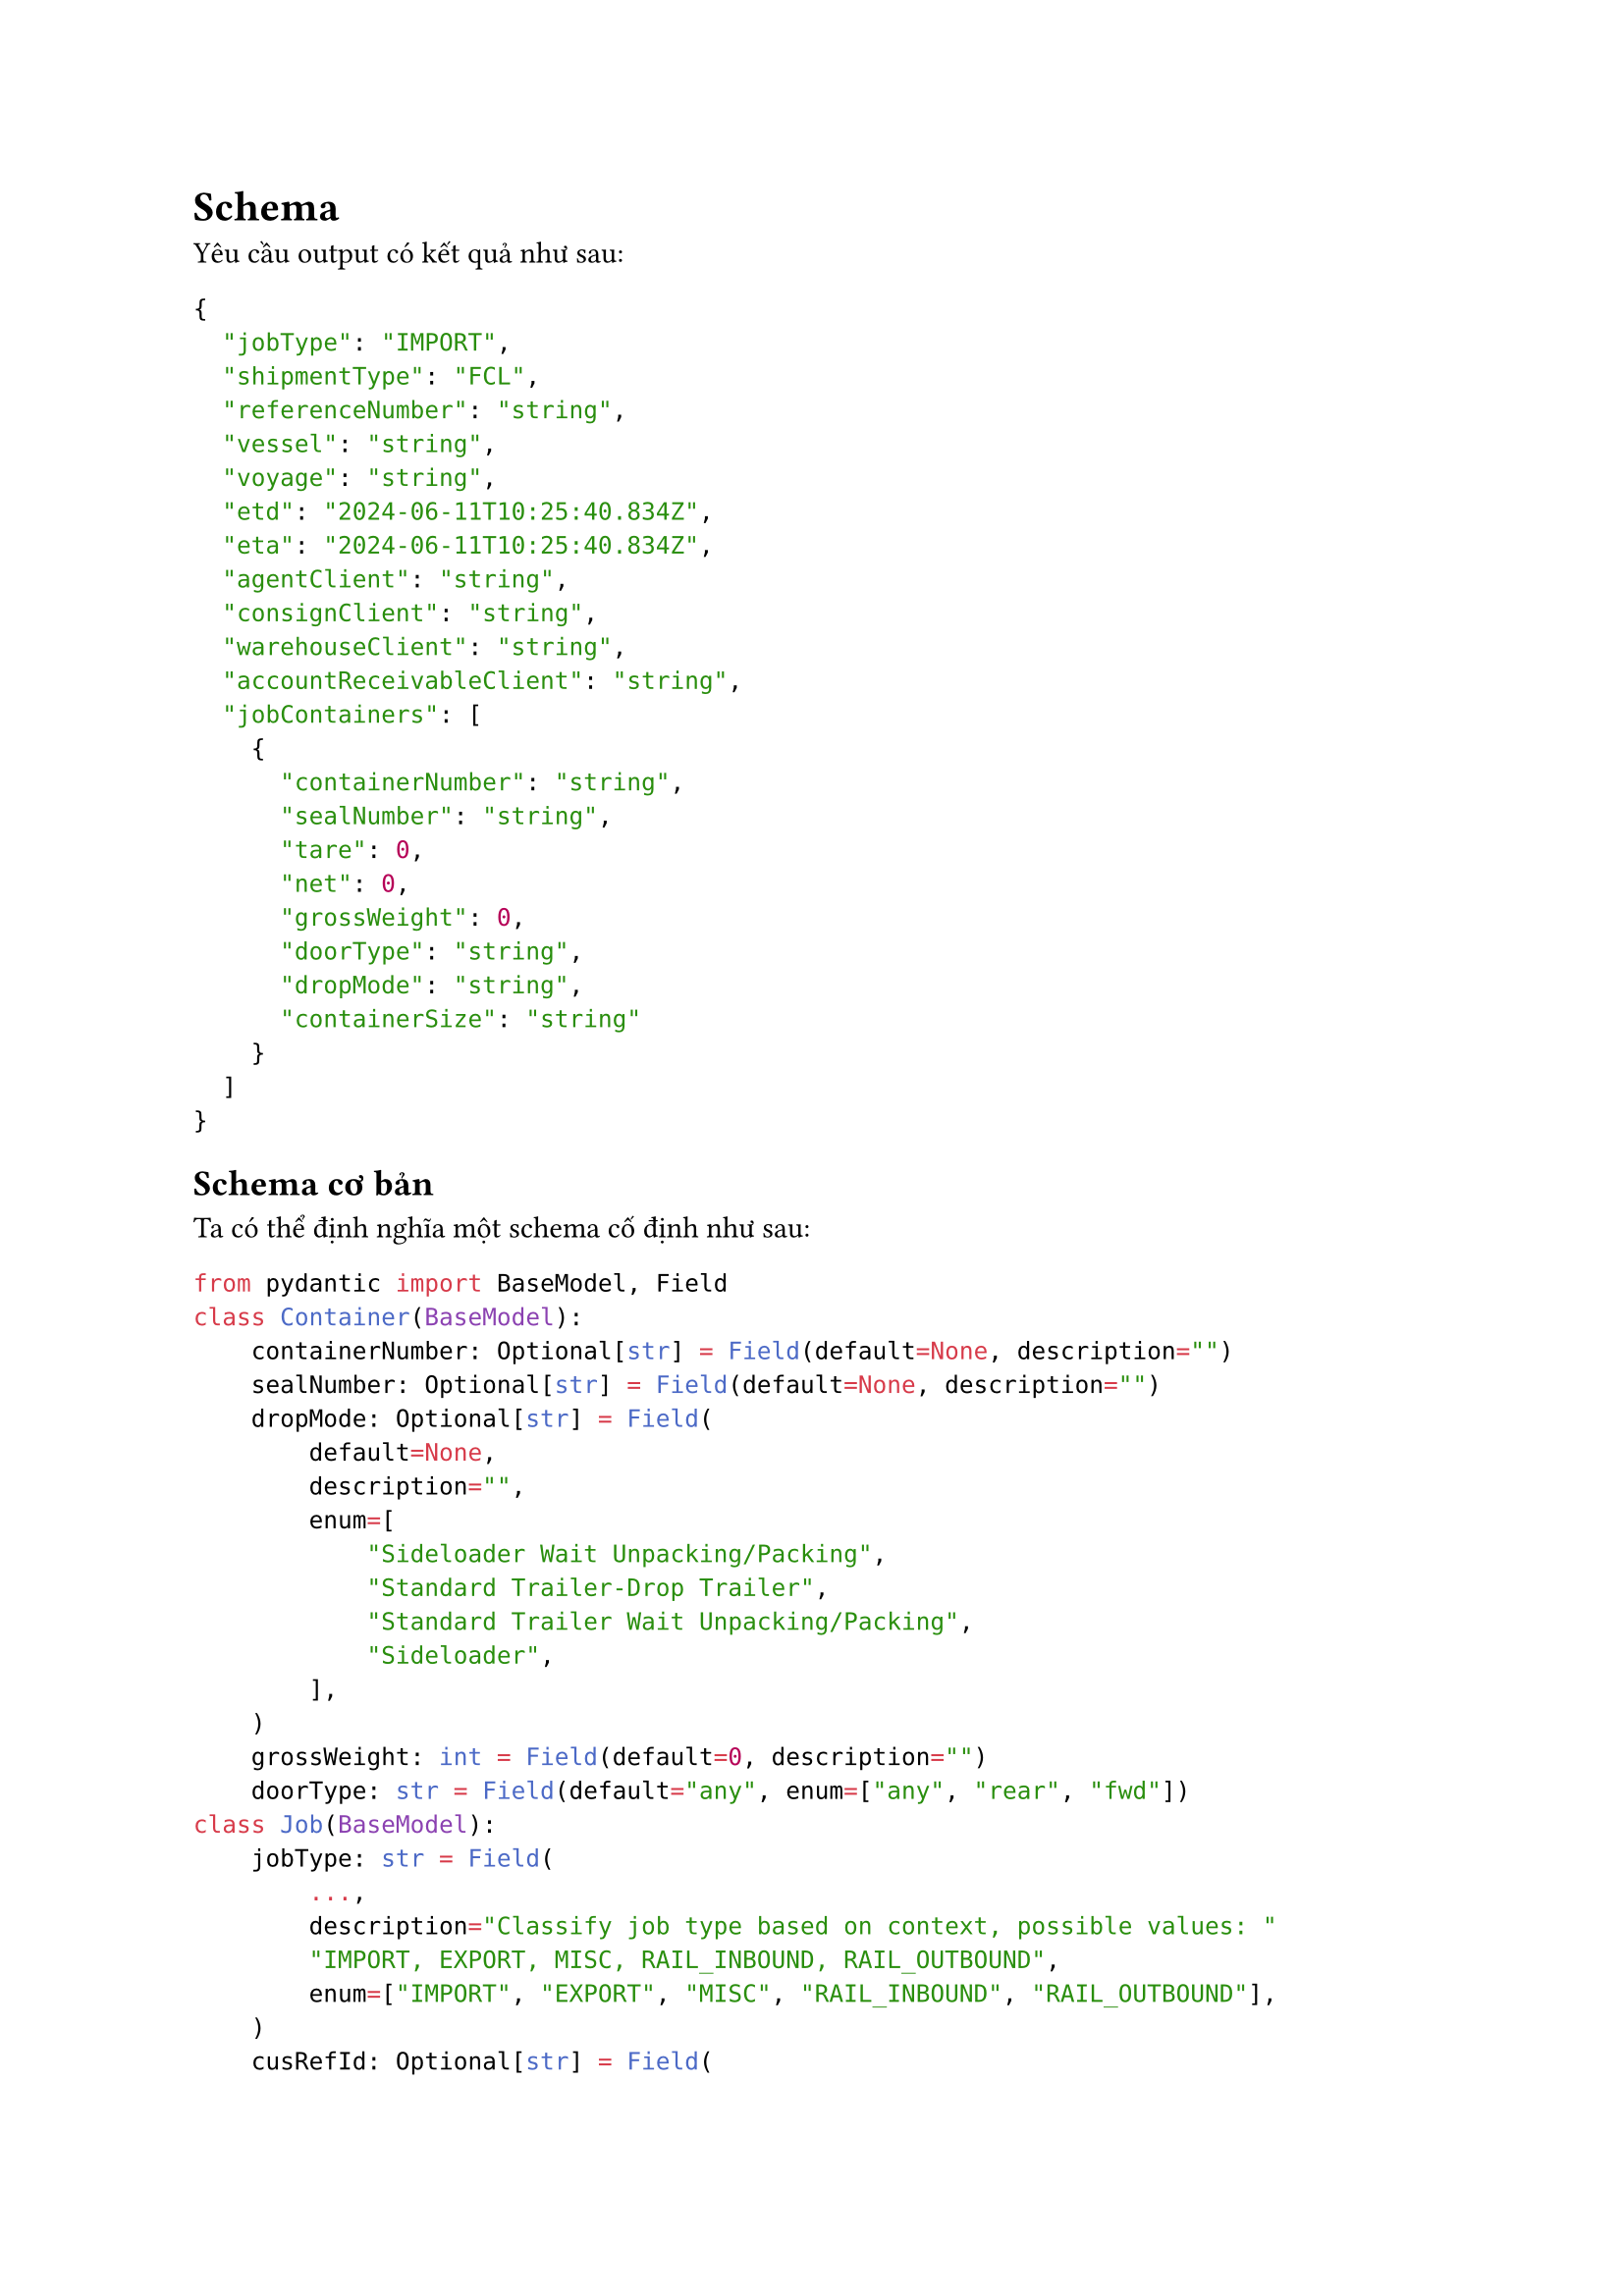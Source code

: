 = Schema
Yêu cầu output có kết quả như sau:
```json
{
  "jobType": "IMPORT",
  "shipmentType": "FCL",
  "referenceNumber": "string",
  "vessel": "string",
  "voyage": "string",
  "etd": "2024-06-11T10:25:40.834Z",
  "eta": "2024-06-11T10:25:40.834Z",
  "agentClient": "string",
  "consignClient": "string",
  "warehouseClient": "string",
  "accountReceivableClient": "string",
  "jobContainers": [
    {
      "containerNumber": "string",
      "sealNumber": "string",
      "tare": 0,
      "net": 0,
      "grossWeight": 0,
      "doorType": "string",
      "dropMode": "string",
      "containerSize": "string"
    }
  ]
}
```
== Schema cơ bản
Ta có thể định nghĩa một schema cố định như sau:
```python
from pydantic import BaseModel, Field
class Container(BaseModel):
    containerNumber: Optional[str] = Field(default=None, description="")
    sealNumber: Optional[str] = Field(default=None, description="")
    dropMode: Optional[str] = Field(
        default=None,
        description="",
        enum=[
            "Sideloader Wait Unpacking/Packing",
            "Standard Trailer-Drop Trailer",
            "Standard Trailer Wait Unpacking/Packing",
            "Sideloader",
        ],
    )
    grossWeight: int = Field(default=0, description="")
    doorType: str = Field(default="any", enum=["any", "rear", "fwd"])
class Job(BaseModel):
    jobType: str = Field(
        ...,
        description="Classify job type based on context, possible values: "
        "IMPORT, EXPORT, MISC, RAIL_INBOUND, RAIL_OUTBOUND",
        enum=["IMPORT", "EXPORT", "MISC", "RAIL_INBOUND", "RAIL_OUTBOUND"],
    )
    cusRefId: Optional[str] = Field(
        default=None, description="customer referal id")
        vessel: Optional[str] = Field(
        default=None, description='Vessel name (e.g., "MV Oceanic")'
    )
    vessel: Optional[str] = Field(
        default=None, description='Vessel name (e.g., "MV Oceanic")'
    )
    voyage: Optional[str] = Field(
        default=None, description='Voyage name (e.g., "VOY123")'
    )
    portOfLoading: Optional[str] = Field(
        default=None, description="loading port location"
    )
    portOfDischarge: Optional[str] = Field(
        default=None, description="discharge port location"
    )
    eta: Optional[datetime] = Field(default=None, description="")
    etd: Optional[datetime] = Field(default=None, description="")
    agentName: Optional[str] = Field(default=None, description="")
    consigneeName: Optional[str] = Field(default=None, description="")
    consignorName: Optional[str] = Field(default=None, description="")
    warehouseName: Optional[str] = Field(default=None, description="")
    accountReceivableName: Optional[str] = Field(default=None, description="")
    # Lồng kiểu Container trong kiểu Job
    jobContainers: List[Container] = Field(
        default=None,
        description="A list container information according to the schema",
    )
```
== Schema linh động
Giống như Prompt, để người dùng có thể thoải mái tùy chỉnh nội dung prompt, tôi
đã hiện thực một thư viện Python cho phép đọc định nghĩa của schema theo cấu
trúc của `ModelDefinition` cơ bản như sau (xem source code của thư viện tại:
github.com/qmi03/pydantic_dynamic_model):
```python
class ModelDefinition(BaseModel):
    model_name: str = Field(..., pattern="^[a-zA-Z_][a-zA-Z0-9_]*$")
    fields: List[FieldDefinition]
```
Lớp `ModelDefinition`
- `model_name` (kiểu: `string`): Định nghĩa tên của schema, và
- `fields` (kiểu: `[FieldDefinition`): Định nghĩa danh sách các miền dữ liệu ở
  thuộc tính `fields`.

Trong đó, lớp `FieldDefinition` được định dạng như sau:
```python
class FieldDefinition(Frozen):
    name: str = Field(..., pattern="^[a-zA-Z_][a-zA-Z0-9_]*$")
    base_type: Union[SimpleType, "ModelDefinition"]
    wrappers: List[WrapperType] = Field(default_factory=list)
    required: bool = True
    default: Optional[Any] = None
    description: Optional[str] = None
    validator_defs: List[FieldValidatorDef] = Field(default_factory=list)
    enum_values: Optional[List[str]] = None
    metadata: Dict[str, Any] = Field(default_factory=dict)

```
bao gồm:
- `name` (kiểu: `string`) Tên của miền dữ liệu.
- `base_type` (kiểu: `SimpleType` hoặc `ModelDefinition`): kiểu dữ liệu gốc, gồm
  các giá trị cơ bản như "string", "integer", "float", "boolean", "datetime", "date",
  và thuộc kiểu `ModelDefinition`, cho phép dữ liệu được lồng. Ví dụ, trong trường
  hợp của chúng ta: kiểu Container được lồng trong kiểu Job.
- `wrapper_type` (kiểu: [`WrapperType`]): Kiểu dữ liệu lồng lấy kiểu dữ liệu gốc
  (base_type). Các kiểu lồng hỗ trợ: là `list`, `dict`, `enum`. Nhập danh sách
  rỗng nếu không có kiểu lồng.

- `required` (kiểu: `bool`): Đánh dấu liệu trường này có bắt buộc không. Mặc định
  là True.

- `default` (kiểu: `Optional[Any]`): Giá trị mặc định của trường nếu có.

- `description` (kiểu: `Optional[str]`): Mô tả ngắn gọn về trường dữ liệu.

- `enum_values` (kiểu: `Optional[List[str]]`): Giá trị liệt kê cho các trường kiểu
  enum.

- `metadata` (kiểu: `Dict[str, Any]`): Metadata liên quan đến trường.

Hàm tạo ra schema linh động:
`def create_dynamic_model(model_definition: ModelDefinition) -> type[BaseModel]`

Ví dụ cách sử dụng hàm trong hệ thống hiện tại:
+ Đọc định nghĩa của schema trong `schema.json` và chuyển về dạng `ModelDefinition`
+ Gọi hàm `create_dynamic_model()`
```python
import json
schema_definition = json.loads("./schema.json")
parsed_schema_definition = ModelDefinition.model_validate(schema_definition)

schema = create_dynamic_model(parsed_schema_definition)
```
```json
// Ví dụ ngắn của schema.json
{
  "model_name": "BaseTransportJobInformation",
  "fields": [
    {
      "name": "jobType",
      "base_type": "string",
      "wrappers": [],
      "required": true,
      "default": null,
      "description": "Classify job type based on context, possible values: IMPORT, EXPORT, MISC, RAIL_INBOUND, RAIL_OUTBOUND",
      "validator_defs": [
        {
          "validator_type": "custom",
          "params": {
            "customFunctionDef": "def validate(cls, v):\n    valid_types = ['IMPORT', 'EXPORT', 'MISC', 'RAIL_INBOUND', 'RAIL_OUTBOUND']\n    if v.upper() not in valid_types:\n        raise ValueError(f'Invalid jobType: {v}')\n    return v.upper()\n    "
          },
          "error_message": "Invalid job type"
        }
      ],
      "enum_values": [
        "IMPORT",
        "EXPORT",
        "MISC",
        "RAIL_INBOUND",
        "RAIL_OUTBOUND"
      ],
      "metadata": {}
    },
    {
      "name": "voyage",
      "base_type": "string",
      "wrappers": ["optional"],
      "required": false,
      "default": null,
      "description": "Voyage name (e.g., \"VOY123\")",
      "validator_defs": [],
      "enum_values": null,
      "metadata": {}
    },
    {
      "name": "accountReceivableName",
      "base_type": "string",
      "wrappers": ["optional"],
      "required": false,
      "default": null,
      "description": "",
      "validator_defs": [],
      "enum_values": null,
      "metadata": {}
    },
    {
      "name": "jobContainers",
      "base_type": {
        "model_name": "Container",
        "fields": [
          {
            "name": "grossWeight",
            "base_type": "float",
            "wrappers": [],
            "required": true,
            "default": null,
            "description": "",
            "validator_defs": [],
            "enum_values": null,
            "metadata": {}
          },
        ]
      },
      "wrappers": ["optional", "list"],
      "required": false,
      "default": null,
      "description": "A list container information according to the schema",
      "validator_defs": [],
      "enum_values": null,
      "metadata": {}
    }
  ]
}
```
